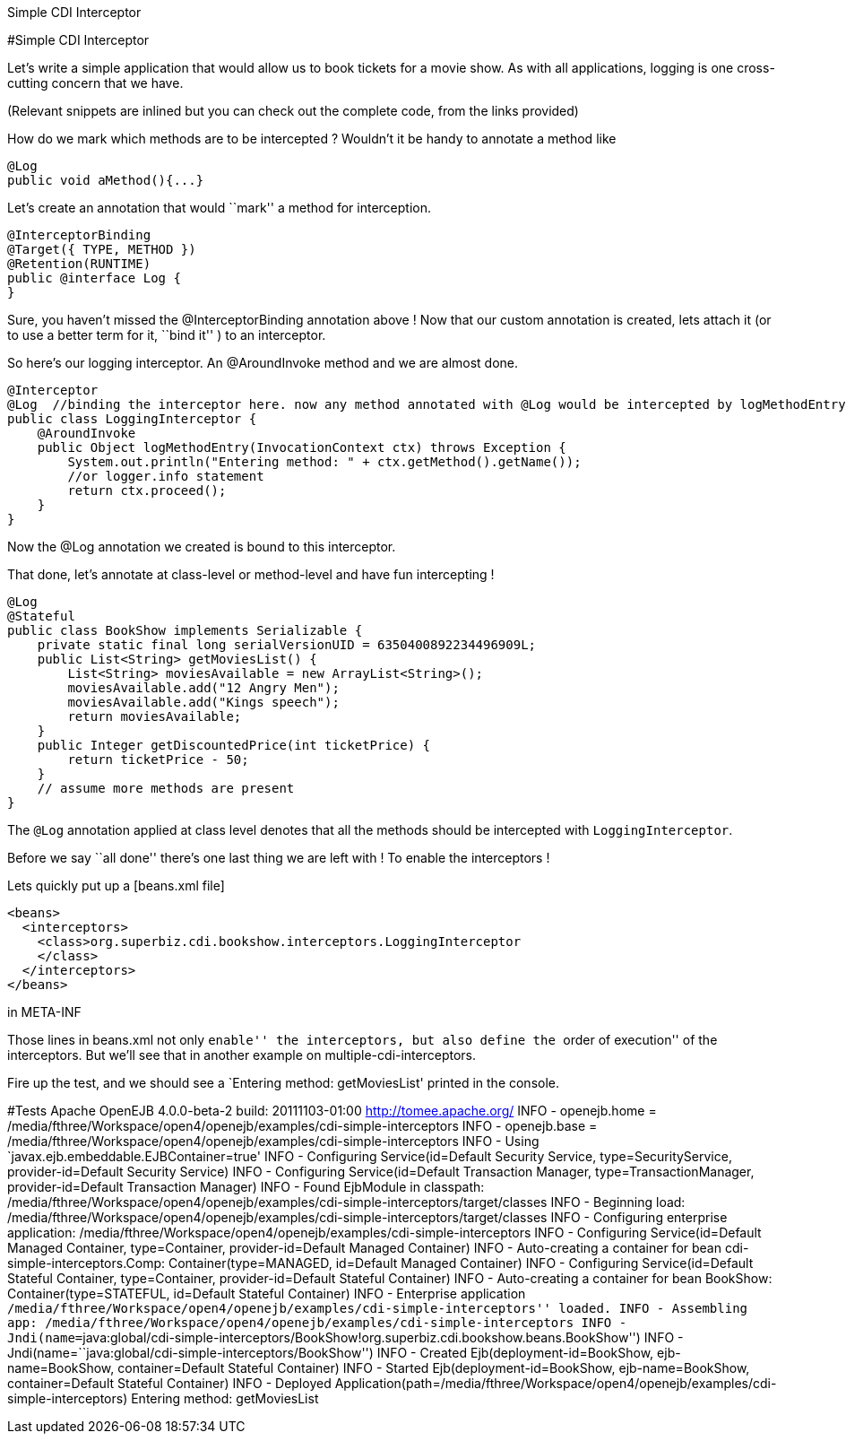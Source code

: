 :index-group: CDI :jbake-type: page :jbake-status: status=published =
Simple CDI Interceptor

#Simple CDI Interceptor

Let’s write a simple application that would allow us to book tickets for
a movie show. As with all applications, logging is one cross-cutting
concern that we have.

(Relevant snippets are inlined but you can check out the complete code,
from the links provided)

How do we mark which methods are to be intercepted ? Wouldn’t it be
handy to annotate a method like

....
@Log
public void aMethod(){...} 
....

Let’s create an annotation that would ``mark'' a method for
interception.

....
@InterceptorBinding
@Target({ TYPE, METHOD })
@Retention(RUNTIME)
public @interface Log {
}
....

Sure, you haven’t missed the @InterceptorBinding annotation above ! Now
that our custom annotation is created, lets attach it (or to use a
better term for it, ``bind it'' ) to an interceptor.

So here’s our logging interceptor. An @AroundInvoke method and we are
almost done.

....
@Interceptor
@Log  //binding the interceptor here. now any method annotated with @Log would be intercepted by logMethodEntry
public class LoggingInterceptor {
    @AroundInvoke
    public Object logMethodEntry(InvocationContext ctx) throws Exception {
        System.out.println("Entering method: " + ctx.getMethod().getName());
        //or logger.info statement 
        return ctx.proceed();
    }
}
....

Now the @Log annotation we created is bound to this interceptor.

That done, let’s annotate at class-level or method-level and have fun
intercepting !

....
@Log
@Stateful
public class BookShow implements Serializable {
    private static final long serialVersionUID = 6350400892234496909L;
    public List<String> getMoviesList() {
        List<String> moviesAvailable = new ArrayList<String>();
        moviesAvailable.add("12 Angry Men");
        moviesAvailable.add("Kings speech");
        return moviesAvailable;
    }
    public Integer getDiscountedPrice(int ticketPrice) {
        return ticketPrice - 50;
    }
    // assume more methods are present
}
....

The `@Log` annotation applied at class level denotes that all the
methods should be intercepted with `LoggingInterceptor`.

Before we say ``all done'' there’s one last thing we are left with ! To
enable the interceptors !

Lets quickly put up a [beans.xml file]

....
<beans>
  <interceptors>
    <class>org.superbiz.cdi.bookshow.interceptors.LoggingInterceptor
    </class>
  </interceptors>
</beans>
....

in META-INF

Those lines in beans.xml not only ``enable'' the interceptors, but also
define the ``order of execution'' of the interceptors. But we’ll see
that in another example on multiple-cdi-interceptors.

Fire up the test, and we should see a `Entering method: getMoviesList'
printed in the console.

#Tests Apache OpenEJB 4.0.0-beta-2 build: 20111103-01:00
http://tomee.apache.org/ INFO - openejb.home =
/media/fthree/Workspace/open4/openejb/examples/cdi-simple-interceptors
INFO - openejb.base =
/media/fthree/Workspace/open4/openejb/examples/cdi-simple-interceptors
INFO - Using `javax.ejb.embeddable.EJBContainer=true' INFO - Configuring
Service(id=Default Security Service, type=SecurityService,
provider-id=Default Security Service) INFO - Configuring
Service(id=Default Transaction Manager, type=TransactionManager,
provider-id=Default Transaction Manager) INFO - Found EjbModule in
classpath:
/media/fthree/Workspace/open4/openejb/examples/cdi-simple-interceptors/target/classes
INFO - Beginning load:
/media/fthree/Workspace/open4/openejb/examples/cdi-simple-interceptors/target/classes
INFO - Configuring enterprise application:
/media/fthree/Workspace/open4/openejb/examples/cdi-simple-interceptors
INFO - Configuring Service(id=Default Managed Container, type=Container,
provider-id=Default Managed Container) INFO - Auto-creating a container
for bean cdi-simple-interceptors.Comp: Container(type=MANAGED,
id=Default Managed Container) INFO - Configuring Service(id=Default
Stateful Container, type=Container, provider-id=Default Stateful
Container) INFO - Auto-creating a container for bean BookShow:
Container(type=STATEFUL, id=Default Stateful Container) INFO -
Enterprise application
``/media/fthree/Workspace/open4/openejb/examples/cdi-simple-interceptors''
loaded. INFO - Assembling app:
/media/fthree/Workspace/open4/openejb/examples/cdi-simple-interceptors
INFO -
Jndi(name=``java:global/cdi-simple-interceptors/BookShow!org.superbiz.cdi.bookshow.beans.BookShow'')
INFO - Jndi(name=``java:global/cdi-simple-interceptors/BookShow'') INFO
- Created Ejb(deployment-id=BookShow, ejb-name=BookShow,
container=Default Stateful Container) INFO - Started
Ejb(deployment-id=BookShow, ejb-name=BookShow, container=Default
Stateful Container) INFO - Deployed
Application(path=/media/fthree/Workspace/open4/openejb/examples/cdi-simple-interceptors)
Entering method: getMoviesList
